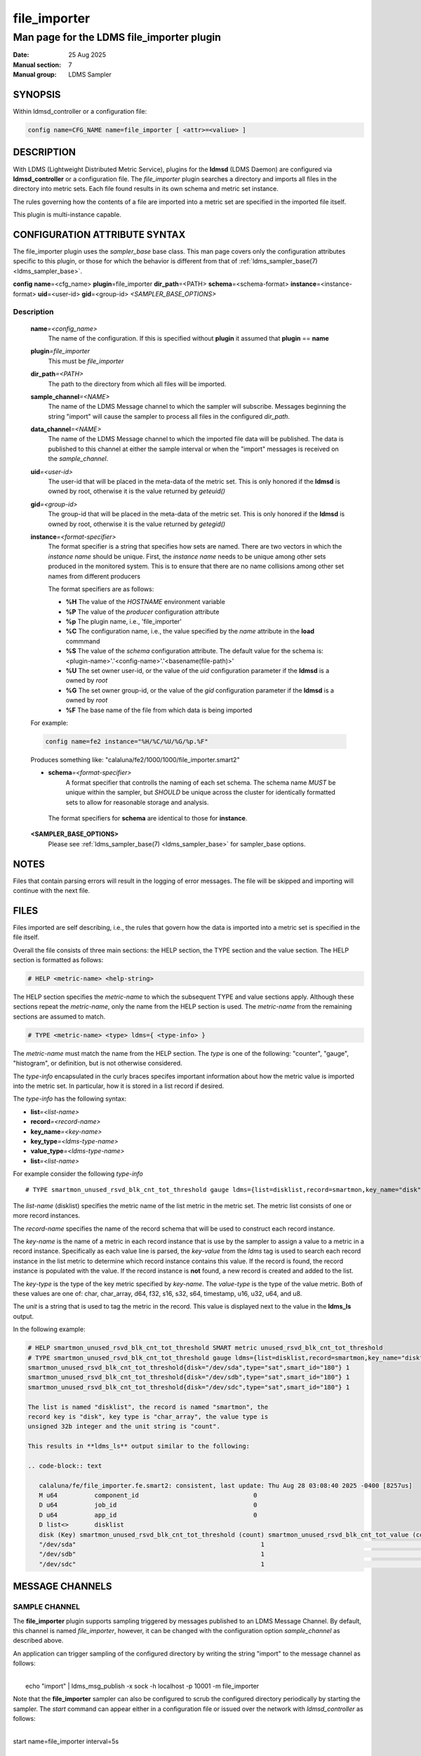.. _file_exporter

===============
 file_importer
===============

-------------------------------------------
Man page for the LDMS file_importer plugin
-------------------------------------------

:Date: 25 Aug 2025
:Manual section: 7
:Manual group: LDMS Sampler

SYNOPSIS
========

| Within ldmsd_controller or a configuration file:
.. code-block:: text

   config name=CFG_NAME name=file_importer [ <attr>=<valiue> ]

DESCRIPTION
===========

With LDMS (Lightweight Distributed Metric Service), plugins for the
**ldmsd** (LDMS Daemon) are configured via **ldmsd_controller** or a
configuration file. The *file_importer* plugin searches a directory
and imports all files in the directory into metric sets. Each
file found results in its own schema and metric set instance.

The rules governing how the contents of a file are imported into a
metric set are specified in the imported file itself.

This plugin is multi-instance capable.

CONFIGURATION ATTRIBUTE SYNTAX
==============================

The file_importer plugin uses the *sampler_base* base class. This man
page covers only the configuration attributes specific to this plugin,
or those for which the behavior is different from that of
:ref:`ldms_sampler_base(7) <ldms_sampler_base>`.

**config**\  **name**\ =<cfg_name> **plugin**\ =file_importer **dir_path**\ =<PATH>
**schema**\ =<schema-format> **instance**\ =<instance-format> **uid**\ =<user-id> **gid**\ =<group-id>
*<SAMPLER_BASE_OPTIONS>*


Description
-----------

   **name**\ *=<config_name>*
      The name of the configuration. If this is specified without **plugin** it assumed that **plugin** == **name**

   **plugin**\ *=file_importer*
      This must be *file_importer*

   **dir_path**\ *=<PATH>*
      The path to the directory from which all files will be imported.

   **sample_channel**\ *=<NAME>*
      The name of the LDMS Message channel to
      which the sampler will subscribe. Messages beginning the string
      "import" will cause the sampler to process all files in the
      configured *dir_path*.

   **data_channel**\ *=<NAME>*
      The name of the LDMS Message channel to which the imported file
      data will be published. The data is published to this channel at
      either the sample interval or when the "import" messages is
      received on the *sample_channel*.

   **uid**\ *=<user-id>*
      The user-id that will be placed in the meta-data of the metric set. This is only
      honored if the **ldmsd** is owned by root, otherwise it is the value returned
      by *geteuid()*

   **gid**\ *=<group-id>*
      The group-id that will be placed in the meta-data of the metric set. This is only
      honored if the **ldmsd** is owned by root, otherwise it is the value returned
      by *getegid()*

   **instance**\ *=<format-specifier>*
      The format specifier is a string that specifies how sets are named.
      There are two vectors in which the *instance name* should be unique.
      First, the *instance name* needs to be unique among other sets
      produced in the monitored system. This is to ensure that
      there are no name collisions among  other set names from different
      producers

      The format specifiers are as follows:

      - **%H** The value of the *HOSTNAME* environment variable
      - **%P** The value of the *producer* configuration attribute
      - **%p** The plugin name, i.e., 'file_importer'
      - **%C** The configuration name, i.e., the value specified by
	the *name* attribute in the **load** commmand
      - **%S** The value of the *schema* configuration attribute. The
	default value for the schema is: <plugin-name>'.'<config-name>'.'<basename(file-path)>'
      - **%U** The set owner user-id, or the value of the *uid* configuration parameter if the **ldmsd** is a owned by *root*
      - **%G** The set owner group-id, or the value of the *gid* configuration parameter if the **ldmsd** is a owned by *root*
      - **%F** The base name of the file from which data is being imported

   For example:

   .. code-block:: text

      config name=fe2 instance="%H/%C/%U/%G/%p.%F"

   Produces something like: "calaluna/fe2/1000/1000/file_importer.smart2"


   - **schema**\ *=<format-specifier>*
      A format specifier that controlls the naming of each set schema.
      The schema name *MUST* be unique within the sampler, but *SHOULD* be
      unique across the cluster for identically formatted sets to allow for
      reasonable storage and analysis.

    The format specifiers for **schema** are identical to those for **instance**.

   **<SAMPLER_BASE_OPTIONS>**
      Please see :ref:`ldms_sampler_base(7) <ldms_sampler_base>` for sampler_base options.

NOTES
=====

Files that contain parsing errors will result in the logging of error
messages. The file will be skipped and importing will continue with
the next file.

FILES
=====

Files imported are self describing, i.e., the rules that govern how
the data is imported into a metric set is specified in the file
itself.

Overall the file consists of three main sections: the HELP section,
the TYPE section and the value section. The HELP section is formatted
as follows:

.. code-block:: text

   # HELP <metric-name> <help-string>

The HELP section specifies the *metric-name* to which the subsequent
TYPE and value sections apply. Although these sections repeat the
*metric-name*, only the name from the HELP section is used. The
*metric-name* from the remaining sections are assumed to match.

.. code-block:: text

   # TYPE <metric-name> <type> ldms={ <type-info> }

The *metric-name* must match the name from the HELP section. The
*type* is one of the following: "counter", "gauge", "histogram", or
definition, but is not otherwise considered.

The *type-info* encapsulated in the curly braces specifes important
information about how the metric value is imported into the metric set.
In particular, how it is stored in a list record if desired.

The *type-info* has the following syntax:

- **list**\ *=<list-name>*
- **record**\ *=<record-name>*
- **key_name**\ *=<key-name>*
- **key_type**\ *=<ldms-type-name>*
- **value_type**\ *=<ldms-type-name>*
- **list**\ *=<list-name>*

For example consider the following *type-info*
::

   # TYPE smartmon_unused_rsvd_blk_cnt_tot_threshold gauge ldms={list=disklist,record=smartmon,key_name="disk",key_type="char_array",value_type=s32,unit="count"}}

The *list-name* (disklist) specifies the metric name of the list
metric in the metric set. The metric list consists of one or more
record instances.

The *record-name* specifies the name of the record schema that will be
used to construct each record instance.

The *key-name* is the name of a metric in each record instance that is
use by the sampler to assign a value to a metric in a record
instance. Specifically as each value line is parsed, the *key-value*
from the *ldms* tag is used to search each record instance in the list
metric to determine which record instance contains this value. If the
record is found, the record instance is populated with the value. If
the record instance is **not** found, a new record is created and
added to the list.

The *key-type* is the type of the key metric specified by
*key-name*. The *value-type* is the type of the value metric. Both of
these values are one of: char, char_array, d64, f32, s16, s32, s64,
timestamp, u16, u32, u64, and u8.

The *unit* is a string that is used to tag the metric in the
record. This value is displayed next to the value in the **ldms_ls**
output.

In the following example:

.. code-block:: text

   # HELP smartmon_unused_rsvd_blk_cnt_tot_threshold SMART metric unused_rsvd_blk_cnt_tot_threshold
   # TYPE smartmon_unused_rsvd_blk_cnt_tot_threshold gauge ldms={list=disklist,record=smartmon,key_name="disk",key_type="char_array",value_type=s32,unit="count"}}
   smartmon_unused_rsvd_blk_cnt_tot_threshold{disk="/dev/sda",type="sat",smart_id="180"} 1
   smartmon_unused_rsvd_blk_cnt_tot_threshold{disk="/dev/sdb",type="sat",smart_id="180"} 1
   smartmon_unused_rsvd_blk_cnt_tot_threshold{disk="/dev/sdc",type="sat",smart_id="180"} 1

   The list is named "disklist", the record is named "smartmon", the
   record key is "disk", key type is "char_array", the value type is
   unsigned 32b integer and the unit string is "count".

   This results in **ldms_ls** output similar to the following:

   .. code-block:: text

      calaluna/fe/file_importer.fe.smart2: consistent, last update: Thu Aug 28 03:08:40 2025 -0400 [8257us]
      M u64          component_id                               0
      D u64          job_id                                     0
      D u64          app_id                                     0
      D list<>       disklist
      disk (Key) smartmon_unused_rsvd_blk_cnt_tot_threshold (count) smartmon_unused_rsvd_blk_cnt_tot_value (count) smartmon_unused_rsvd_blk_cnt_tot_worst (count)
      "/dev/sda"                                                  1                                            100                                            100
      "/dev/sdb"                                                  1                                            100                                            100
      "/dev/sdc"                                                  1                                            100                                            100 smartmon

MESSAGE CHANNELS
================

SAMPLE CHANNEL
--------------

The **file_importer** plugin supports sampling triggered by messages
published to an LDMS Message Channel. By default, this channel is
named *file_importer*, however, it can be changed with the
configuration option *sample_channel* as described above.

An application can trigger sampling of the configured directory by
writing the string "import" to the message channel as follows:

|
|  echo "import" | ldms_msg_publish -x sock -h localhost -p 10001 -m file_importer


Note that the **file_importer** sampler can also be configured to
scrub the configured directory periodically by starting the
sampler. The *start* command can appear either in a configuration file
or issued over the network with *ldmsd_controller* as follows:

|
| start name=file_importer interval=5s


DATA CHANNEL
============

When configured, the **file_importer** will translate the file data to
a JSON text object and publish this data on the configured LDMS message
channel. The *data_channel* configuration parameter specifies the
channel on which the data will be exported. The data for all files
will be transmitted on this same channel. Each JSON object is tagged
with the set name and other identifying information to allow for the
consuumer to distinguish between data sources.

Message Channel Data Format
---------------------------

This section describes the format of the JSON text object that encapsulates the imported  file data.





INPUT FILE EXAMPLE
==================

::

   # HELP smartmon_unused_rsvd_blk_cnt_tot_threshold SMART metric unused_rsvd_blk_cnt_tot_threshold
   # TYPE smartmon_unused_rsvd_blk_cnt_tot_threshold gauge ldms={list=disklist,record=smartmon,key_name="disk",key_type="char_array",metric_type=s32,unit="count"}}
   smartmon_unused_rsvd_blk_cnt_tot_threshold{disk="/dev/sda",type="sat",smart_id="180"} 1
   smartmon_unused_rsvd_blk_cnt_tot_threshold{disk="/dev/sdb",type="sat",smart_id="180"} 1
   smartmon_unused_rsvd_blk_cnt_tot_threshold{disk="/dev/sdc",type="sat",smart_id="180"} 1


BUGS
====

If running the sampler periodically with the *start* command, there is
no synchronization with an application writing to the configured
directory path.

If the application writing to the configured *dir_path* wishes to
achieve synchronization, it should use the *file_importer* LDMS
Message channel to do so. Specifically, write all file updates to
files in *dir_path* and then trigger a sample as described above.


SEE ALSO
========

:ref:`ldmsd(8) <ldmsd>`, :ref:`ldms_quickstart(7) <ldms_quickstart>`, :ref:`ldmsd_controller(8) <ldmsd_controller>`, :ref:`ldms_sampler_base(7) <ldms_sampler_base>`
